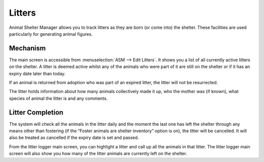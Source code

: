 Litters
=======

Animal Shelter Manager allows you to track litters as they are born (or come
into) the shelter. These facilities are used particularly for generating animal
figures. 

Mechanism
---------

.. image:: images/litters.png

The main screen is accessible from :menuselection:`ASM --> Edit Litters`. It
shows you a list of all currently active litters on the shelter. A litter is
deemed active whilst any of the animals who were part of it are still on the
shelter or if it has an expiry date later than today.

If an animal is returned from adoption who was part of an expired litter, the
litter will not be resurrected. 

The litter holds information about how many animals collectively made it up,
who the mother was (if known), what species of animal the litter is and any
comments.

.. image:: images/litter_add.png

Litter Completion
-----------------

The system will check all the animals in the litter daily and the moment the
last one has left the shelter through any means other than fostering (if the
“Foster animals are shelter inventory” option is on), the litter will be
cancelled. It will also be treated as cancelled if the expiry date is set and
passed.

From the litter logger main screen, you can highlight a litter and call up all
the animals in that litter. The litter logger main screen will also show you
how many of the litter animals are currently left on the shelter. 


